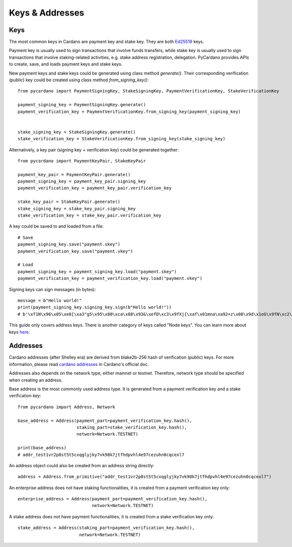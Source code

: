 ================
Keys & Addresses
================

----
Keys
----

The most common keys in Cardano are payment key and stake key.
They are both `Ed25519 <https://ed25519.cr.yp.to/>`_ keys.

Payment key is usually used to sign transactions that involve funds transfers, while stake key
is usually used to sign transactions that involve staking-related activities, e.g. stake address registration,
delegation. PyCardano provides APIs to create, save, and loads payment keys and stake keys.

New payment keys and stake keys could be generated using class method `generate()`. Their corresponding
verification (public) key could be created using class method `from_signing_key()`::

    from pycardano import PaymentSigningKey, StakeSigningKey, PaymentVerificationKey, StakeVerificationKey

    payment_signing_key = PaymentSigningKey.generate()
    payment_verification_key = PaymentVerificationKey.from_signing_key(payment_signing_key)


    stake_signing_key = StakeSigningKey.generate()
    stake_verification_key = StakeVerificationKey.from_signing_key(stake_signing_key)


Alternatively, a key pair (signing key + verification key) could be generated together::

    from pycardano import PaymentKeyPair, StakeKeyPair

    payment_key_pair = PaymentKeyPair.generate()
    payment_signing_key = payment_key_pair.signing_key
    payment_verification_key = payment_key_pair.verification_key

    stake_key_pair = StakeKeyPair.generate()
    stake_signing_key = stake_key_pair.signing_key
    stake_verification_key = stake_key_pair.verification_key


A key could be saved to and loaded from a file::

    # Save
    payment_signing_key.save("payment.skey")
    payment_verification_key.save("payment.vkey")

    # Load
    payment_signing_key = payment_signing_key.load("payment.skey")
    payment_verification_key = payment_verification_key.load("payment.vkey")

Signing keys can sign messages (in bytes)::

    message = b"Hello world!"
    print(payment_signing_key.signing_key.sign(b"Hello world!"))
    # b'\xf1N\x96\x05\xe8[\xa3"g5\x95\x80\xca\x88\x93&\xefD\xc3\x9fXj{\xaf\x01mna\xa92+z\x08\x9d\x1eG\x9fN\xc2\xb8\xb1\xab\xbf\xee\xf7\xa6\x08\x87\xfa\xeb\x9bGW\xba\xb7\xd8\xb2\xbb\xe0\x9c"\x0b\xe0\x07'

This guide only covers address keys. There is another category of keys called "Node keys".
You can learn more about keys `here <https://docs.cardano.org/core-concepts/cardano-keys>`_.

---------
Addresses
---------

Cardano addresses (after Shelley era) are derived from blake2b-256 hash of verification (public) keys.
For more information, please read `cardano addresses <https://docs.cardano.org/core-concepts/cardano-addresses>`_ in
Cardano's official doc.

Addresses also depends on the network type, either mainnet or testnet. Therefore, network type should be specified
when creating an address.

Base address is the most commonly used address type. It is generated from a payment verification key and
a stake verification key::

    from pycardano import Address, Network

    base_address = Address(payment_part=payment_verification_key.hash(),
                           staking_part=stake_verification_key.hash(),
                           network=Network.TESTNET)

    print(base_address)
    # addr_test1vr2p8st5t5cxqglyjky7vk98k7jtfhdpvhl4e97cezuhn0cqcexl7

An address object could also be created from an address string directly::

    address = Address.from_primitive("addr_test1vr2p8st5t5cxqglyjky7vk98k7jtfhdpvhl4e97cezuhn0cqcexl7")


An enterprise address does not have staking functionalities, it is created from a payment verification key only::

    enterprise_address = Address(payment_part=payment_verification_key.hash(),
                                 network=Network.TESTNET)


A stake address does not have payment functionalities, it is created from a stake verification key only::

    stake_address = Address(staking_part=payment_verification_key.hash(),
                            network=Network.TESTNET)


